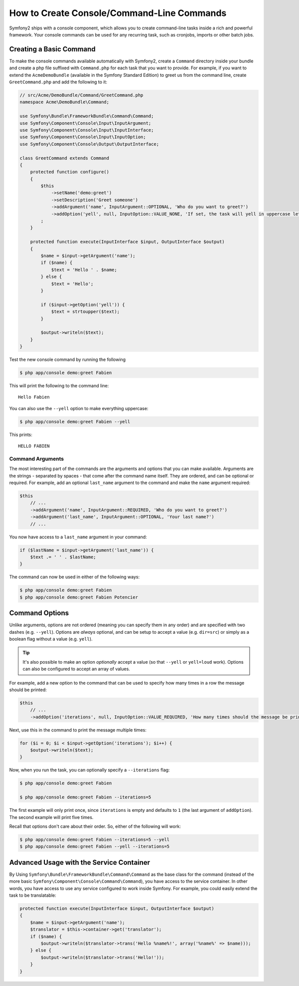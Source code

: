 How to Create Console/Command-Line Commands
===========================================

Symfony2 ships with a console component, which allows you to create command-line
tasks inside a rich and powerful framework. Your console commands can be used
for any recurring task, such as cronjobs, imports or other batch jobs.

Creating a Basic Command
------------------------

To make the console commands available automatically with Symfony2, create
a ``Command`` directory inside your bundle and create a php file suffixed
with ``Command.php`` for each task that you want to provide. For example,
if you want to extend the ``AcmeDemoBundle`` (available in the Symfony Standard
Edition) to greet us from the command line, create ``GreetCommand.php`` and
add the following to it:

.. code-block:: php

    // src/Acme/DemoBundle/Command/GreetCommand.php
    namespace Acme\DemoBundle\Command;

    use Symfony\Bundle\FrameworkBundle\Command\Command;
    use Symfony\Component\Console\Input\InputArgument;
    use Symfony\Component\Console\Input\InputInterface;
    use Symfony\Component\Console\Input\InputOption;
    use Symfony\Component\Console\Output\OutputInterface;

    class GreetCommand extends Command
    {
        protected function configure()
        {
            $this
                ->setName('demo:greet')
                ->setDescription('Greet someone')
                ->addArgument('name', InputArgument::OPTIONAL, 'Who do you want to greet?')
                ->addOption('yell', null, InputOption::VALUE_NONE, 'If set, the task will yell in uppercase letters')
            ;
        }

        protected function execute(InputInterface $input, OutputInterface $output)
        {
            $name = $input->getArgument('name');
            if ($name) {
                $text = 'Hello ' . $name;
            } else {
                $text = 'Hello';
            }

            if ($input->getOption('yell')) {
                $text = strtoupper($text);
            }

            $output->writeln($text);
        }
    }

Test the new console command by running the following

.. code-block:: bash

    $ php app/console demo:greet Fabien

This will print the following to the command line::

    Hello Fabien

You can also use the ``--yell`` option to make everything uppercase:

.. code-block:: bash

    $ php app/console demo:greet Fabien --yell

This prints::

    HELLO FABIEN

Command Arguments
~~~~~~~~~~~~~~~~~

The most interesting part of the commands are the arguments and options that
you can make available. Arguments are the strings - separated by spaces - that
come after the command name itself. They are ordered, and can be optional
or required. For example, add an optional ``last_name`` argument to the command
and make the ``name`` argument required:

.. code-block:: php

    $this
        // ...
        ->addArgument('name', InputArgument::REQUIRED, 'Who do you want to greet?')
        ->addArgument('last_name', InputArgument::OPTIONAL, 'Your last name?')
        // ...

You now have access to a ``last_name`` argument in your command:

.. code-block:: php

    if ($lastName = $input->getArgument('last_name')) {
        $text .= ' ' . $lastName;
    }

The command can now be used in either of the following ways:

.. code-block:: bash

    $ php app/console demo:greet Fabien
    $ php app/console demo:greet Fabien Potencier

Command Options
---------------

Unlike arguments, options are not ordered (meaning you can specify them in
any order) and are specified with two dashes (e.g. ``--yell``). Options are
*always* optional, and can be setup to accept a value (e.g. ``dir=src``)
or simply as a boolean flag without a value (e.g. ``yell``).

.. tip::

    It's also possible to make an option *optionally* accept a value (so
    that ``--yell`` or ``yell=loud`` work). Options can also be configured
    to accept an array of values.

For example, add a new option to the command that can be used to specify
how many times in a row the message should be printed:

.. code-block:: php

    $this
        // ...
        ->addOption('iterations', null, InputOption::VALUE_REQUIRED, 'How many times should the message be printed?', 1)

Next, use this in the command to print the message multiple times:

.. code-block:: php

    for ($i = 0; $i < $input->getOption('iterations'); $i++) {
        $output->writeln($text);
    }

Now, when you run the task, you can optionally specify a ``--iterations``
flag:

.. code-block:: bash

    $ php app/console demo:greet Fabien

    $ php app/console demo:greet Fabien --iterations=5

The first example will only print once, since ``iterations`` is empty and
defaults to ``1`` (the last argument of ``addOption``). The second example
will print five times.

Recall that options don't care about their order. So, either of the following
will work:

.. code-block:: bash

    $ php app/console demo:greet Fabien --iterations=5 --yell
    $ php app/console demo:greet Fabien --yell --iterations=5

Advanced Usage with the Service Container
-----------------------------------------

By Using ``Symfony\Bundle\FrameworkBundle\Command\Command`` as the base class
for the command (instead of the more basic ``Symfony\Component\Console\Command\Command``),
you have access to the service container. In other words, you have access
to use any service configured to work inside Symfony. For example, you could
easily extend the task to be translatable:

.. code-block:: php

    protected function execute(InputInterface $input, OutputInterface $output)
    {
        $name = $input->getArgument('name');
        $translator = $this->container->get('translator');
        if ($name) {
            $output->writeln($translator->trans('Hello %name%!', array('%name%' => $name)));
        } else {
            $output->writeln($translator->trans('Hello!'));
        }
    }